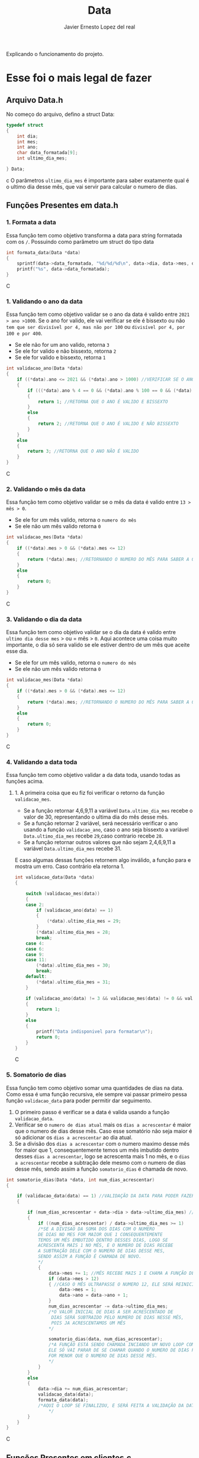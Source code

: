 #+title: Data
#+author: Javier Ernesto Lopez del real
#+email: javierernesto2000@gmail.com

Explicando o funcionamento do projeto. 


* Esse foi o mais legal de fazer




** 

** Arquivo Data.h
No começo do arquivo, defino a struct Data:
#+begin_src c
typedef struct
{
    int dia;
    int mes;
    int ano;
    char data_formatada[9];
    int ultimo_dia_mes;

} Data;
#+end_src c
O parâmetros =ultimo_dia_mes= é importante para saber exatamente qual é o ultimo dia desse mês,
que vai servir para calcular o numero de dias.

** Funções Presentes em data.h

*** 1. Formata a data
Essa função tem como objetivo transforma a data para string formatada com os =/=.
Possuindo como parâmetro um struct do tipo data

#+begin_src C
int formata_data(Data *data)
{
    sprintf(data->data_formatada, "%d/%d/%d\n", data->dia, data->mes, data->ano);
    printf("%s", data->data_formatada);
}
#+end_src C


*** 1. Validando o ano da data
Essa função tem como objetivo validar se o ano da data é valido entre =2021 > ano >1000=. 
Se o ano for valido, ele vai verificar se ele é bissexto ou não =tem que ser divisível por 4, mas não por 100= ou =divisível por 4, por 100 e por 400=.
- Se ele não for um ano valido, retorna =3=
- Se ele for valido e não bissexto, retorna =2= 
- Se ele for valido e bissexto, retorna =1= 

#+begin_src C
int validacao_ano(Data *data)
{
    if ((*data).ano <= 2021 && (*data).ano > 1000) //VERIFICAR SE O ANO É VALIDO, ENTRE 2020 E 1000
    {
        if (((*data).ano % 4 == 0 && (*data).ano % 100 == 0 && (*data).ano % 400 == 0) || ((*data).ano % 4 == 0 && (*data).ano % 100 != 0)) //VERIFICAR SE O ANO É BISSEXTO
        {
            return 1; //RETORNA QUE O ANO É VALIDO E BISSEXTO
        }
        else
        {
            return 2; //RETORNA QUE O ANO É VALIDO E NÃO BISSEXTO
        }
    }
    else
    {
        return 3; //RETORNA QUE O ANO NÃO É VALIDO
    }
}
#+end_src C



*** 2. Validando o mês da data
Essa função tem como objetivo validar se o mês da data é valido entre =13 > mês > 0=. 
- Se ele for um mês valido, retorna o =numero do mês=
- Se ele não um mês valido retorna =0=

#+begin_src C
int validacao_mes(Data *data)
{
    if ((*data).mes > 0 && (*data).mes <= 12)
    {
        return (*data).mes; //RETORNANDO O NUMERO DO MÊS PARA SABER A QUANTIDADE DE DIAS QUE ESSE MÊS TERÁ
    }
    else
    {
        return 0;
    }
}
#+end_src C


*** 3. Validando o dia da data
Essa função tem como objetivo validar se o dia da data é valido entre =ultimo dia desse mes= > ou = mês > =0=. 
Aqui acontece uma coisa muito importante, o dia só sera valido se ele estiver dentro de um mês que aceite esse dia. 
- Se ele for um mês valido, retorna o =numero do mês=
- Se ele não um mês valido retorna =0=

#+begin_src C
int validacao_mes(Data *data)
{
    if ((*data).mes > 0 && (*data).mes <= 12)
    {
        return (*data).mes; //RETORNANDO O NUMERO DO MÊS PARA SABER A QUANTIDADE DE DIAS QUE ESSE MÊS TERÁ
    }
    else
    {
        return 0;
    }
}
#+end_src C


*** 4. Validando a data toda
Essa função tem como objetivo validar a da data toda, usando todas as funções acima. 
**** 1. A primeira coisa que eu fiz foi verificar o retorno da função =validacao_mes=.
- Se a função retornar 4,6,9,11 a variável =Data.ultimo_dia_mes= recebe o valor de 30, representando o ultima dia do mês desse mês.
- Se a função retornar 2 variável, será necessário verificar o ano usando a função =validacao_ano=, caso o ano seja bissexto a variável =Data.ultimo_dia_mes= recebe =29=,caso contrario recebe =28=.
- Se a função retornar outros valores que não sejam 2,4,6,9,11 a variável =Data.ultimo_dia_mes= recebe 31.

E caso algumas dessas funções retornem algo inválido, a função para e mostra um erro.
Caso contrário ela retorna 1.


#+begin_src C
int validacao_data(Data *data)
{

    switch (validacao_mes(data))
    {
    case 2:
        if (validacao_ano(data) == 1)
        {
            (*data).ultimo_dia_mes = 29;
        }
        (*data).ultimo_dia_mes = 28;
        break;
    case 4:
    case 6:
    case 9:
    case 11:
        (*data).ultimo_dia_mes = 30;
        break;
    default:
        (*data).ultimo_dia_mes = 31;
    }

    if (validacao_ano(data) != 3 && validacao_mes(data) != 0 && validacao_dia(data) != 0) //VERIFICANDO SE O ANO E O SÃO VALIDOS PARA FORMATAR
    {
        return 1;
    }
    else
    {
        printf("Data indisponivel para formatar\n");
        return 0;
    }
}

#+end_src C


*** 5. Somatorio de dias
Essa função tem como objetivo somar uma quantidades de dias na data.
Como essa é uma função recursiva, ele sempre vai passar primeiro pessa função =validacao_data= para poder permitir dar seguimento.  

1. O primeiro passo é verificar se a data é valida usando a função =validacao_data=.
2. Verificar se o =numero de dias atual= mais os =dias a acrescentar= é maior que o numero de dias desse mês. Caso esse somatório não seja maior é só adicionar os =dias a acrescentar= ao dia atual.
3. Se a divisão dos =dias a acrescentar= com o numero maximo desse mês for maior que 1, consequentemente temos um mês imbutido dentro desses =dias a acrescentar=, logo se acrescenta mais
   1 no mês, e o =dias a acrescentar= recebe a subtração dele mesmo com o numero de dias desse mês, sendo assim a função =somatorio_dias= é chamada de novo.
            


#+begin_src C
int somatorio_dias(Data *data, int num_dias_acrescentar)
{

    if (validacao_data(data) == 1) //VALIDAÇÃO DA DATA PARA PODER FAZER O SOMATORIO
    {

        if (num_dias_acrescentar + data->dia > data->ultimo_dia_mes) //VERIFICANDO SE O NUMERO DE DIAS MAIS O VALOR A SE ACRESCENTAR É MAIOR QUE O NUMERO DE DIAS NO MES
        {
            if ((num_dias_acrescentar) / data->ultimo_dia_mes >= 1)
            /*SE A DIVISAO DA SOMA DOS DIAS COM O NUMERO
            DE DIAS NO MES FOR MAIOR QUE 1 CONSEQUENTEMENTE
            TEMOS UM MÊS EMBUTIDO DENTRO DESSES DIAS, LOGO SE
            ACRESCENTA MAIS 1 NO MÊS, E O NUMERO DE DIAS RECEBE
            A SUBTRAÇÃO DELE COM O NUMERO DE DIAS DESSE MES,
            SENDO ASSIM A FUNÇÃO É CHAMADA DE NOVO.
            */
            {
                data->mes += 1; //MÊS RECEBE MAIS 1 E CHAMA A FUNÇÃO DE NOVO
                if (data->mes > 12)
                { //CASO O MÊS ULTRAPASSE O NUMERO 12, ELE SERÁ REINICIADO E O ANO SERA ACRESCENTADO MAIS UM
                    data->mes = 1;
                    data->ano = data->ano + 1;
                }
                num_dias_acrescentar -= data->ultimo_dia_mes;
                /*O VALOR INICIAL DE DIAS A SER ACRESCENTADO DE 
                 DIAS SERÁ SUBTRAIDO PELO NUMERO DE DIAS NESSE MÊS,
                 POIS JA ACRESCENTAMOS UM MÊS
                */

                somatorio_dias(data, num_dias_acrescentar);
                /*A FUNÇÃO ESTÁ SENDO CHAMADA INCIANDO UM NOVO LOOP COM SEUS NOVOS VALORES.
                ELE SÓ VAI PARAR DE SE CHAMAR QUANDO O NUMERO DE DIAS PARA ACRESCENTAR 
                FOR MENOR QUE O NUMERO DE DIAS DESSE MÊS.  
                */
            }
        }
        else
        {
            data->dia += num_dias_acrescentar;
            validacao_data(data);
            formata_data(data);
            /*AQUI O LOOP SE FINALIZOU, E SERÁ FEITA A VALIDAÇÃO DA DATA PARA VERIFICAR E TERMINAR O PROCESSO  
                */
        }
    }
}

#+end_src C























** Funções Presentes em clientes.c

*** Chamando o arquivo.h 
#+begin_src C
#include "clientes.h"
#+end_src C

*** Função main
#+begin_src C
int main()
{
    Cliente cliente;

    printf("Qual é o codigo do cliente?\n");
    scanf("%d", &cliente.codigo);
   
    printf("Qual é o nome do cliente?\n");
    scanf("%s", cliente.nome);

    printf("Qual é o numero do cliente?\n");
    scanf("%d", &cliente.numero);

    printf("Qual é a data da primeira compra do cliente?\n");
    scanf("%s", cliente.data_primeira_compra);

    printf("Qual é a data da ultima compra do cliente?\n");
    scanf("%s", cliente.data_ultima_compra);

    printf("Qual é o valor da ultima compra do cliente?\n");
    scanf("%d", &cliente.valor_ultima_compra);

    printf("Qual é o endereço do cliente?\n");
    scanf("%s", cliente.endereco);
    printf("\n");
    printf("nome : %s\n", cliente.nome);
    printf("codigo: %d\n", cliente.codigo);
    printf("numero: %d\n", cliente.numero);
    printf("Endereço: %s\n", cliente.endereco);
    printf("Data da primeira compra: %s\n", cliente.data_primeira_compra);

    printf("\n");
    cria_cliente(&cliente);
}
#+end_src C
Na função main eu estou atribuindo valores a um variável do tipo cliente
e passando pela função =cria_cliente=



** Caso queira baixar o executável [[https://github.com/Javiercuba/Estruturas_de_dados1/releases/download/1.0/clientes][Clique aqui]].

    
